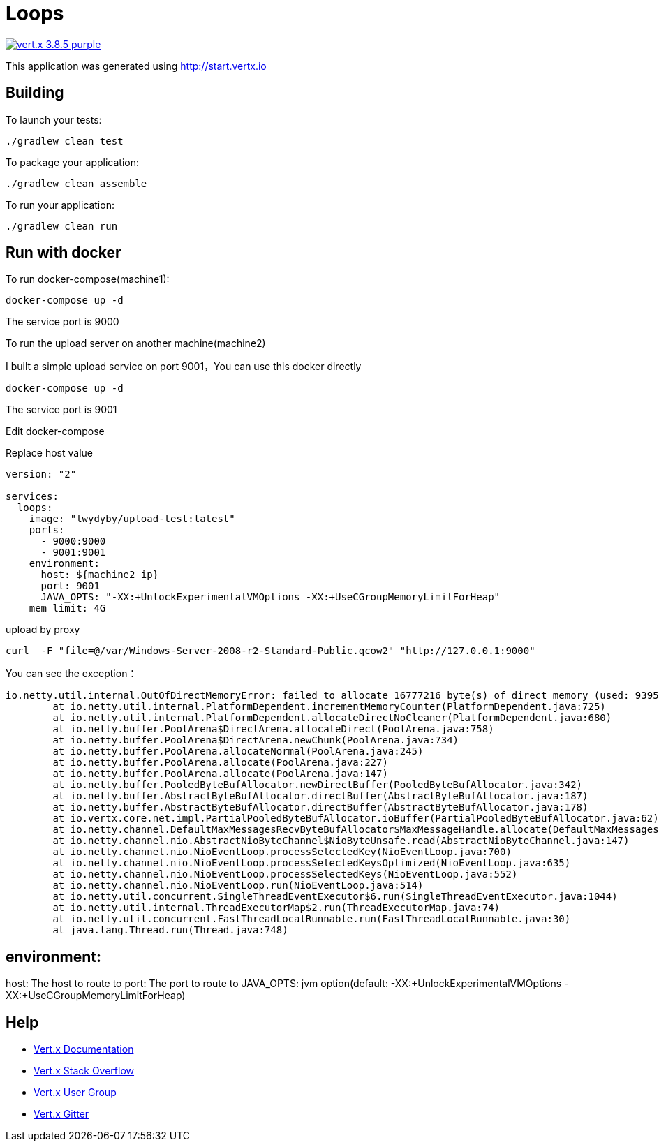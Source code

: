 = Loops

image:https://img.shields.io/badge/vert.x-3.8.5-purple.svg[link="https://vertx.io"]

This application was generated using http://start.vertx.io

== Building

To launch your tests:
```
./gradlew clean test
```

To package your application:
```
./gradlew clean assemble
```

To run your application:
```
./gradlew clean run
```

== Run with docker

To run docker-compose(machine1):
```
docker-compose up -d
```

The service port is 9000

To run the upload server on another machine(machine2)

I built a simple upload service on port 9001，You can use this docker directly

```
docker-compose up -d
```
The service port is 9001

Edit docker-compose

Replace host value

```
version: "2"

services:
  loops:
    image: "lwydyby/upload-test:latest"
    ports:
      - 9000:9000
      - 9001:9001
    environment:
      host: ${machine2 ip}
      port: 9001
      JAVA_OPTS: "-XX:+UnlockExperimentalVMOptions -XX:+UseCGroupMemoryLimitForHeap"
    mem_limit: 4G
```

upload by proxy

```
curl  -F "file=@/var/Windows-Server-2008-r2-Standard-Public.qcow2" "http://127.0.0.1:9000"
```

You can see the exception：

```
io.netty.util.internal.OutOfDirectMemoryError: failed to allocate 16777216 byte(s) of direct memory (used: 939524127, max: 954728448)
	at io.netty.util.internal.PlatformDependent.incrementMemoryCounter(PlatformDependent.java:725)
	at io.netty.util.internal.PlatformDependent.allocateDirectNoCleaner(PlatformDependent.java:680)
	at io.netty.buffer.PoolArena$DirectArena.allocateDirect(PoolArena.java:758)
	at io.netty.buffer.PoolArena$DirectArena.newChunk(PoolArena.java:734)
	at io.netty.buffer.PoolArena.allocateNormal(PoolArena.java:245)
	at io.netty.buffer.PoolArena.allocate(PoolArena.java:227)
	at io.netty.buffer.PoolArena.allocate(PoolArena.java:147)
	at io.netty.buffer.PooledByteBufAllocator.newDirectBuffer(PooledByteBufAllocator.java:342)
	at io.netty.buffer.AbstractByteBufAllocator.directBuffer(AbstractByteBufAllocator.java:187)
	at io.netty.buffer.AbstractByteBufAllocator.directBuffer(AbstractByteBufAllocator.java:178)
	at io.vertx.core.net.impl.PartialPooledByteBufAllocator.ioBuffer(PartialPooledByteBufAllocator.java:62)
	at io.netty.channel.DefaultMaxMessagesRecvByteBufAllocator$MaxMessageHandle.allocate(DefaultMaxMessagesRecvByteBufAllocator.java:114)
	at io.netty.channel.nio.AbstractNioByteChannel$NioByteUnsafe.read(AbstractNioByteChannel.java:147)
	at io.netty.channel.nio.NioEventLoop.processSelectedKey(NioEventLoop.java:700)
	at io.netty.channel.nio.NioEventLoop.processSelectedKeysOptimized(NioEventLoop.java:635)
	at io.netty.channel.nio.NioEventLoop.processSelectedKeys(NioEventLoop.java:552)
	at io.netty.channel.nio.NioEventLoop.run(NioEventLoop.java:514)
	at io.netty.util.concurrent.SingleThreadEventExecutor$6.run(SingleThreadEventExecutor.java:1044)
	at io.netty.util.internal.ThreadExecutorMap$2.run(ThreadExecutorMap.java:74)
	at io.netty.util.concurrent.FastThreadLocalRunnable.run(FastThreadLocalRunnable.java:30)
	at java.lang.Thread.run(Thread.java:748)
```


== environment:

host: The host to route to
port: The port to route to
JAVA_OPTS:  jvm option(default: -XX:+UnlockExperimentalVMOptions -XX:+UseCGroupMemoryLimitForHeap)



== Help

* https://vertx.io/docs/[Vert.x Documentation]
* https://stackoverflow.com/questions/tagged/vert.x?sort=newest&pageSize=15[Vert.x Stack Overflow]
* https://groups.google.com/forum/?fromgroups#!forum/vertx[Vert.x User Group]
* https://gitter.im/eclipse-vertx/vertx-users[Vert.x Gitter]


